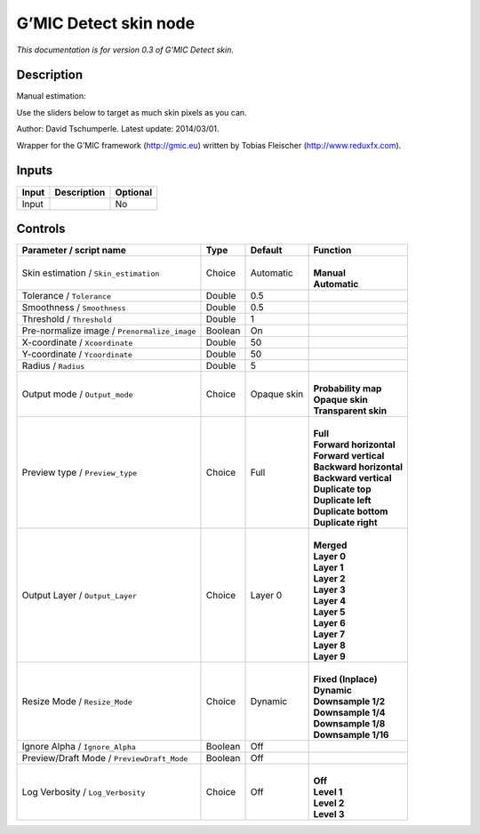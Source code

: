 .. _eu.gmic.Detectskin:

G’MIC Detect skin node
======================

*This documentation is for version 0.3 of G’MIC Detect skin.*

Description
-----------

Manual estimation:

Use the sliders below to target as much skin pixels as you can.

Author: David Tschumperle. Latest update: 2014/03/01.

Wrapper for the G’MIC framework (http://gmic.eu) written by Tobias Fleischer (http://www.reduxfx.com).

Inputs
------

+-------+-------------+----------+
| Input | Description | Optional |
+=======+=============+==========+
| Input |             | No       |
+-------+-------------+----------+

Controls
--------

.. tabularcolumns:: |>{\raggedright}p{0.2\columnwidth}|>{\raggedright}p{0.06\columnwidth}|>{\raggedright}p{0.07\columnwidth}|p{0.63\columnwidth}|

.. cssclass:: longtable

+----------------------------------------------+---------+-------------+---------------------------+
| Parameter / script name                      | Type    | Default     | Function                  |
+==============================================+=========+=============+===========================+
| Skin estimation / ``Skin_estimation``        | Choice  | Automatic   | |                         |
|                                              |         |             | | **Manual**              |
|                                              |         |             | | **Automatic**           |
+----------------------------------------------+---------+-------------+---------------------------+
| Tolerance / ``Tolerance``                    | Double  | 0.5         |                           |
+----------------------------------------------+---------+-------------+---------------------------+
| Smoothness / ``Smoothness``                  | Double  | 0.5         |                           |
+----------------------------------------------+---------+-------------+---------------------------+
| Threshold / ``Threshold``                    | Double  | 1           |                           |
+----------------------------------------------+---------+-------------+---------------------------+
| Pre-normalize image / ``Prenormalize_image`` | Boolean | On          |                           |
+----------------------------------------------+---------+-------------+---------------------------+
| X-coordinate / ``Xcoordinate``               | Double  | 50          |                           |
+----------------------------------------------+---------+-------------+---------------------------+
| Y-coordinate / ``Ycoordinate``               | Double  | 50          |                           |
+----------------------------------------------+---------+-------------+---------------------------+
| Radius / ``Radius``                          | Double  | 5           |                           |
+----------------------------------------------+---------+-------------+---------------------------+
| Output mode / ``Output_mode``                | Choice  | Opaque skin | |                         |
|                                              |         |             | | **Probability map**     |
|                                              |         |             | | **Opaque skin**         |
|                                              |         |             | | **Transparent skin**    |
+----------------------------------------------+---------+-------------+---------------------------+
| Preview type / ``Preview_type``              | Choice  | Full        | |                         |
|                                              |         |             | | **Full**                |
|                                              |         |             | | **Forward horizontal**  |
|                                              |         |             | | **Forward vertical**    |
|                                              |         |             | | **Backward horizontal** |
|                                              |         |             | | **Backward vertical**   |
|                                              |         |             | | **Duplicate top**       |
|                                              |         |             | | **Duplicate left**      |
|                                              |         |             | | **Duplicate bottom**    |
|                                              |         |             | | **Duplicate right**     |
+----------------------------------------------+---------+-------------+---------------------------+
| Output Layer / ``Output_Layer``              | Choice  | Layer 0     | |                         |
|                                              |         |             | | **Merged**              |
|                                              |         |             | | **Layer 0**             |
|                                              |         |             | | **Layer 1**             |
|                                              |         |             | | **Layer 2**             |
|                                              |         |             | | **Layer 3**             |
|                                              |         |             | | **Layer 4**             |
|                                              |         |             | | **Layer 5**             |
|                                              |         |             | | **Layer 6**             |
|                                              |         |             | | **Layer 7**             |
|                                              |         |             | | **Layer 8**             |
|                                              |         |             | | **Layer 9**             |
+----------------------------------------------+---------+-------------+---------------------------+
| Resize Mode / ``Resize_Mode``                | Choice  | Dynamic     | |                         |
|                                              |         |             | | **Fixed (Inplace)**     |
|                                              |         |             | | **Dynamic**             |
|                                              |         |             | | **Downsample 1/2**      |
|                                              |         |             | | **Downsample 1/4**      |
|                                              |         |             | | **Downsample 1/8**      |
|                                              |         |             | | **Downsample 1/16**     |
+----------------------------------------------+---------+-------------+---------------------------+
| Ignore Alpha / ``Ignore_Alpha``              | Boolean | Off         |                           |
+----------------------------------------------+---------+-------------+---------------------------+
| Preview/Draft Mode / ``PreviewDraft_Mode``   | Boolean | Off         |                           |
+----------------------------------------------+---------+-------------+---------------------------+
| Log Verbosity / ``Log_Verbosity``            | Choice  | Off         | |                         |
|                                              |         |             | | **Off**                 |
|                                              |         |             | | **Level 1**             |
|                                              |         |             | | **Level 2**             |
|                                              |         |             | | **Level 3**             |
+----------------------------------------------+---------+-------------+---------------------------+
